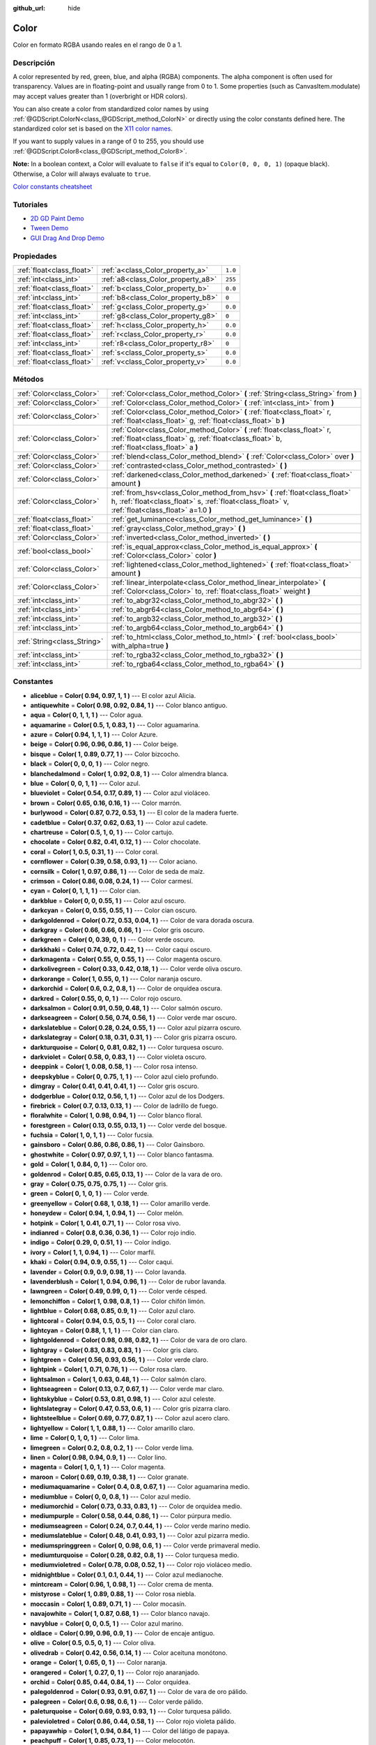 :github_url: hide

.. Generated automatically by doc/tools/make_rst.py in Godot's source tree.
.. DO NOT EDIT THIS FILE, but the Color.xml source instead.
.. The source is found in doc/classes or modules/<name>/doc_classes.

.. _class_Color:

Color
=====

Color en formato RGBA usando reales en el rango de 0 a 1.

Descripción
----------------------

A color represented by red, green, blue, and alpha (RGBA) components. The alpha component is often used for transparency. Values are in floating-point and usually range from 0 to 1. Some properties (such as CanvasItem.modulate) may accept values greater than 1 (overbright or HDR colors).

You can also create a color from standardized color names by using :ref:`@GDScript.ColorN<class_@GDScript_method_ColorN>` or directly using the color constants defined here. The standardized color set is based on the `X11 color names <https://en.wikipedia.org/wiki/X11_color_names>`__.

If you want to supply values in a range of 0 to 255, you should use :ref:`@GDScript.Color8<class_@GDScript_method_Color8>`.

\ **Note:** In a boolean context, a Color will evaluate to ``false`` if it's equal to ``Color(0, 0, 0, 1)`` (opaque black). Otherwise, a Color will always evaluate to ``true``.

\ `Color constants cheatsheet <https://raw.githubusercontent.com/godotengine/godot-docs/master/img/color_constants.png>`__

Tutoriales
--------------------

- `2D GD Paint Demo <https://godotengine.org/asset-library/asset/517>`__

- `Tween Demo <https://godotengine.org/asset-library/asset/146>`__

- `GUI Drag And Drop Demo <https://godotengine.org/asset-library/asset/133>`__

Propiedades
----------------------

+---------------------------+------------------------------------+---------+
| :ref:`float<class_float>` | :ref:`a<class_Color_property_a>`   | ``1.0`` |
+---------------------------+------------------------------------+---------+
| :ref:`int<class_int>`     | :ref:`a8<class_Color_property_a8>` | ``255`` |
+---------------------------+------------------------------------+---------+
| :ref:`float<class_float>` | :ref:`b<class_Color_property_b>`   | ``0.0`` |
+---------------------------+------------------------------------+---------+
| :ref:`int<class_int>`     | :ref:`b8<class_Color_property_b8>` | ``0``   |
+---------------------------+------------------------------------+---------+
| :ref:`float<class_float>` | :ref:`g<class_Color_property_g>`   | ``0.0`` |
+---------------------------+------------------------------------+---------+
| :ref:`int<class_int>`     | :ref:`g8<class_Color_property_g8>` | ``0``   |
+---------------------------+------------------------------------+---------+
| :ref:`float<class_float>` | :ref:`h<class_Color_property_h>`   | ``0.0`` |
+---------------------------+------------------------------------+---------+
| :ref:`float<class_float>` | :ref:`r<class_Color_property_r>`   | ``0.0`` |
+---------------------------+------------------------------------+---------+
| :ref:`int<class_int>`     | :ref:`r8<class_Color_property_r8>` | ``0``   |
+---------------------------+------------------------------------+---------+
| :ref:`float<class_float>` | :ref:`s<class_Color_property_s>`   | ``0.0`` |
+---------------------------+------------------------------------+---------+
| :ref:`float<class_float>` | :ref:`v<class_Color_property_v>`   | ``0.0`` |
+---------------------------+------------------------------------+---------+

Métodos
--------------

+-----------------------------+---------------------------------------------------------------------------------------------------------------------------------------------------------------------------------+
| :ref:`Color<class_Color>`   | :ref:`Color<class_Color_method_Color>` **(** :ref:`String<class_String>` from **)**                                                                                             |
+-----------------------------+---------------------------------------------------------------------------------------------------------------------------------------------------------------------------------+
| :ref:`Color<class_Color>`   | :ref:`Color<class_Color_method_Color>` **(** :ref:`int<class_int>` from **)**                                                                                                   |
+-----------------------------+---------------------------------------------------------------------------------------------------------------------------------------------------------------------------------+
| :ref:`Color<class_Color>`   | :ref:`Color<class_Color_method_Color>` **(** :ref:`float<class_float>` r, :ref:`float<class_float>` g, :ref:`float<class_float>` b **)**                                        |
+-----------------------------+---------------------------------------------------------------------------------------------------------------------------------------------------------------------------------+
| :ref:`Color<class_Color>`   | :ref:`Color<class_Color_method_Color>` **(** :ref:`float<class_float>` r, :ref:`float<class_float>` g, :ref:`float<class_float>` b, :ref:`float<class_float>` a **)**           |
+-----------------------------+---------------------------------------------------------------------------------------------------------------------------------------------------------------------------------+
| :ref:`Color<class_Color>`   | :ref:`blend<class_Color_method_blend>` **(** :ref:`Color<class_Color>` over **)**                                                                                               |
+-----------------------------+---------------------------------------------------------------------------------------------------------------------------------------------------------------------------------+
| :ref:`Color<class_Color>`   | :ref:`contrasted<class_Color_method_contrasted>` **(** **)**                                                                                                                    |
+-----------------------------+---------------------------------------------------------------------------------------------------------------------------------------------------------------------------------+
| :ref:`Color<class_Color>`   | :ref:`darkened<class_Color_method_darkened>` **(** :ref:`float<class_float>` amount **)**                                                                                       |
+-----------------------------+---------------------------------------------------------------------------------------------------------------------------------------------------------------------------------+
| :ref:`Color<class_Color>`   | :ref:`from_hsv<class_Color_method_from_hsv>` **(** :ref:`float<class_float>` h, :ref:`float<class_float>` s, :ref:`float<class_float>` v, :ref:`float<class_float>` a=1.0 **)** |
+-----------------------------+---------------------------------------------------------------------------------------------------------------------------------------------------------------------------------+
| :ref:`float<class_float>`   | :ref:`get_luminance<class_Color_method_get_luminance>` **(** **)**                                                                                                              |
+-----------------------------+---------------------------------------------------------------------------------------------------------------------------------------------------------------------------------+
| :ref:`float<class_float>`   | :ref:`gray<class_Color_method_gray>` **(** **)**                                                                                                                                |
+-----------------------------+---------------------------------------------------------------------------------------------------------------------------------------------------------------------------------+
| :ref:`Color<class_Color>`   | :ref:`inverted<class_Color_method_inverted>` **(** **)**                                                                                                                        |
+-----------------------------+---------------------------------------------------------------------------------------------------------------------------------------------------------------------------------+
| :ref:`bool<class_bool>`     | :ref:`is_equal_approx<class_Color_method_is_equal_approx>` **(** :ref:`Color<class_Color>` color **)**                                                                          |
+-----------------------------+---------------------------------------------------------------------------------------------------------------------------------------------------------------------------------+
| :ref:`Color<class_Color>`   | :ref:`lightened<class_Color_method_lightened>` **(** :ref:`float<class_float>` amount **)**                                                                                     |
+-----------------------------+---------------------------------------------------------------------------------------------------------------------------------------------------------------------------------+
| :ref:`Color<class_Color>`   | :ref:`linear_interpolate<class_Color_method_linear_interpolate>` **(** :ref:`Color<class_Color>` to, :ref:`float<class_float>` weight **)**                                     |
+-----------------------------+---------------------------------------------------------------------------------------------------------------------------------------------------------------------------------+
| :ref:`int<class_int>`       | :ref:`to_abgr32<class_Color_method_to_abgr32>` **(** **)**                                                                                                                      |
+-----------------------------+---------------------------------------------------------------------------------------------------------------------------------------------------------------------------------+
| :ref:`int<class_int>`       | :ref:`to_abgr64<class_Color_method_to_abgr64>` **(** **)**                                                                                                                      |
+-----------------------------+---------------------------------------------------------------------------------------------------------------------------------------------------------------------------------+
| :ref:`int<class_int>`       | :ref:`to_argb32<class_Color_method_to_argb32>` **(** **)**                                                                                                                      |
+-----------------------------+---------------------------------------------------------------------------------------------------------------------------------------------------------------------------------+
| :ref:`int<class_int>`       | :ref:`to_argb64<class_Color_method_to_argb64>` **(** **)**                                                                                                                      |
+-----------------------------+---------------------------------------------------------------------------------------------------------------------------------------------------------------------------------+
| :ref:`String<class_String>` | :ref:`to_html<class_Color_method_to_html>` **(** :ref:`bool<class_bool>` with_alpha=true **)**                                                                                  |
+-----------------------------+---------------------------------------------------------------------------------------------------------------------------------------------------------------------------------+
| :ref:`int<class_int>`       | :ref:`to_rgba32<class_Color_method_to_rgba32>` **(** **)**                                                                                                                      |
+-----------------------------+---------------------------------------------------------------------------------------------------------------------------------------------------------------------------------+
| :ref:`int<class_int>`       | :ref:`to_rgba64<class_Color_method_to_rgba64>` **(** **)**                                                                                                                      |
+-----------------------------+---------------------------------------------------------------------------------------------------------------------------------------------------------------------------------+

Constantes
--------------------

.. _class_Color_constant_aliceblue:

.. _class_Color_constant_antiquewhite:

.. _class_Color_constant_aqua:

.. _class_Color_constant_aquamarine:

.. _class_Color_constant_azure:

.. _class_Color_constant_beige:

.. _class_Color_constant_bisque:

.. _class_Color_constant_black:

.. _class_Color_constant_blanchedalmond:

.. _class_Color_constant_blue:

.. _class_Color_constant_blueviolet:

.. _class_Color_constant_brown:

.. _class_Color_constant_burlywood:

.. _class_Color_constant_cadetblue:

.. _class_Color_constant_chartreuse:

.. _class_Color_constant_chocolate:

.. _class_Color_constant_coral:

.. _class_Color_constant_cornflower:

.. _class_Color_constant_cornsilk:

.. _class_Color_constant_crimson:

.. _class_Color_constant_cyan:

.. _class_Color_constant_darkblue:

.. _class_Color_constant_darkcyan:

.. _class_Color_constant_darkgoldenrod:

.. _class_Color_constant_darkgray:

.. _class_Color_constant_darkgreen:

.. _class_Color_constant_darkkhaki:

.. _class_Color_constant_darkmagenta:

.. _class_Color_constant_darkolivegreen:

.. _class_Color_constant_darkorange:

.. _class_Color_constant_darkorchid:

.. _class_Color_constant_darkred:

.. _class_Color_constant_darksalmon:

.. _class_Color_constant_darkseagreen:

.. _class_Color_constant_darkslateblue:

.. _class_Color_constant_darkslategray:

.. _class_Color_constant_darkturquoise:

.. _class_Color_constant_darkviolet:

.. _class_Color_constant_deeppink:

.. _class_Color_constant_deepskyblue:

.. _class_Color_constant_dimgray:

.. _class_Color_constant_dodgerblue:

.. _class_Color_constant_firebrick:

.. _class_Color_constant_floralwhite:

.. _class_Color_constant_forestgreen:

.. _class_Color_constant_fuchsia:

.. _class_Color_constant_gainsboro:

.. _class_Color_constant_ghostwhite:

.. _class_Color_constant_gold:

.. _class_Color_constant_goldenrod:

.. _class_Color_constant_gray:

.. _class_Color_constant_green:

.. _class_Color_constant_greenyellow:

.. _class_Color_constant_honeydew:

.. _class_Color_constant_hotpink:

.. _class_Color_constant_indianred:

.. _class_Color_constant_indigo:

.. _class_Color_constant_ivory:

.. _class_Color_constant_khaki:

.. _class_Color_constant_lavender:

.. _class_Color_constant_lavenderblush:

.. _class_Color_constant_lawngreen:

.. _class_Color_constant_lemonchiffon:

.. _class_Color_constant_lightblue:

.. _class_Color_constant_lightcoral:

.. _class_Color_constant_lightcyan:

.. _class_Color_constant_lightgoldenrod:

.. _class_Color_constant_lightgray:

.. _class_Color_constant_lightgreen:

.. _class_Color_constant_lightpink:

.. _class_Color_constant_lightsalmon:

.. _class_Color_constant_lightseagreen:

.. _class_Color_constant_lightskyblue:

.. _class_Color_constant_lightslategray:

.. _class_Color_constant_lightsteelblue:

.. _class_Color_constant_lightyellow:

.. _class_Color_constant_lime:

.. _class_Color_constant_limegreen:

.. _class_Color_constant_linen:

.. _class_Color_constant_magenta:

.. _class_Color_constant_maroon:

.. _class_Color_constant_mediumaquamarine:

.. _class_Color_constant_mediumblue:

.. _class_Color_constant_mediumorchid:

.. _class_Color_constant_mediumpurple:

.. _class_Color_constant_mediumseagreen:

.. _class_Color_constant_mediumslateblue:

.. _class_Color_constant_mediumspringgreen:

.. _class_Color_constant_mediumturquoise:

.. _class_Color_constant_mediumvioletred:

.. _class_Color_constant_midnightblue:

.. _class_Color_constant_mintcream:

.. _class_Color_constant_mistyrose:

.. _class_Color_constant_moccasin:

.. _class_Color_constant_navajowhite:

.. _class_Color_constant_navyblue:

.. _class_Color_constant_oldlace:

.. _class_Color_constant_olive:

.. _class_Color_constant_olivedrab:

.. _class_Color_constant_orange:

.. _class_Color_constant_orangered:

.. _class_Color_constant_orchid:

.. _class_Color_constant_palegoldenrod:

.. _class_Color_constant_palegreen:

.. _class_Color_constant_paleturquoise:

.. _class_Color_constant_palevioletred:

.. _class_Color_constant_papayawhip:

.. _class_Color_constant_peachpuff:

.. _class_Color_constant_peru:

.. _class_Color_constant_pink:

.. _class_Color_constant_plum:

.. _class_Color_constant_powderblue:

.. _class_Color_constant_purple:

.. _class_Color_constant_rebeccapurple:

.. _class_Color_constant_red:

.. _class_Color_constant_rosybrown:

.. _class_Color_constant_royalblue:

.. _class_Color_constant_saddlebrown:

.. _class_Color_constant_salmon:

.. _class_Color_constant_sandybrown:

.. _class_Color_constant_seagreen:

.. _class_Color_constant_seashell:

.. _class_Color_constant_sienna:

.. _class_Color_constant_silver:

.. _class_Color_constant_skyblue:

.. _class_Color_constant_slateblue:

.. _class_Color_constant_slategray:

.. _class_Color_constant_snow:

.. _class_Color_constant_springgreen:

.. _class_Color_constant_steelblue:

.. _class_Color_constant_tan:

.. _class_Color_constant_teal:

.. _class_Color_constant_thistle:

.. _class_Color_constant_tomato:

.. _class_Color_constant_transparent:

.. _class_Color_constant_turquoise:

.. _class_Color_constant_violet:

.. _class_Color_constant_webgray:

.. _class_Color_constant_webgreen:

.. _class_Color_constant_webmaroon:

.. _class_Color_constant_webpurple:

.. _class_Color_constant_wheat:

.. _class_Color_constant_white:

.. _class_Color_constant_whitesmoke:

.. _class_Color_constant_yellow:

.. _class_Color_constant_yellowgreen:

- **aliceblue** = **Color( 0.94, 0.97, 1, 1 )** --- El color azul Alicia.

- **antiquewhite** = **Color( 0.98, 0.92, 0.84, 1 )** --- Color blanco antiguo.

- **aqua** = **Color( 0, 1, 1, 1 )** --- Color agua.

- **aquamarine** = **Color( 0.5, 1, 0.83, 1 )** --- Color aguamarina.

- **azure** = **Color( 0.94, 1, 1, 1 )** --- Color Azure.

- **beige** = **Color( 0.96, 0.96, 0.86, 1 )** --- Color beige.

- **bisque** = **Color( 1, 0.89, 0.77, 1 )** --- Color bizcocho.

- **black** = **Color( 0, 0, 0, 1 )** --- Color negro.

- **blanchedalmond** = **Color( 1, 0.92, 0.8, 1 )** --- Color almendra blanca.

- **blue** = **Color( 0, 0, 1, 1 )** --- Color azul.

- **blueviolet** = **Color( 0.54, 0.17, 0.89, 1 )** --- Color azul violáceo.

- **brown** = **Color( 0.65, 0.16, 0.16, 1 )** --- Color marrón.

- **burlywood** = **Color( 0.87, 0.72, 0.53, 1 )** --- El color de la madera fuerte.

- **cadetblue** = **Color( 0.37, 0.62, 0.63, 1 )** --- Color azul cadete.

- **chartreuse** = **Color( 0.5, 1, 0, 1 )** --- Color cartujo.

- **chocolate** = **Color( 0.82, 0.41, 0.12, 1 )** --- Color chocolate.

- **coral** = **Color( 1, 0.5, 0.31, 1 )** --- Color coral.

- **cornflower** = **Color( 0.39, 0.58, 0.93, 1 )** --- Color aciano.

- **cornsilk** = **Color( 1, 0.97, 0.86, 1 )** --- Color de seda de maíz.

- **crimson** = **Color( 0.86, 0.08, 0.24, 1 )** --- Color carmesí.

- **cyan** = **Color( 0, 1, 1, 1 )** --- Color cian.

- **darkblue** = **Color( 0, 0, 0.55, 1 )** --- Color azul oscuro.

- **darkcyan** = **Color( 0, 0.55, 0.55, 1 )** --- Color cian oscuro.

- **darkgoldenrod** = **Color( 0.72, 0.53, 0.04, 1 )** --- Color de vara dorada oscura.

- **darkgray** = **Color( 0.66, 0.66, 0.66, 1 )** --- Color gris oscuro.

- **darkgreen** = **Color( 0, 0.39, 0, 1 )** --- Color verde oscuro.

- **darkkhaki** = **Color( 0.74, 0.72, 0.42, 1 )** --- Color caqui oscuro.

- **darkmagenta** = **Color( 0.55, 0, 0.55, 1 )** --- Color magenta oscuro.

- **darkolivegreen** = **Color( 0.33, 0.42, 0.18, 1 )** --- Color verde oliva oscuro.

- **darkorange** = **Color( 1, 0.55, 0, 1 )** --- Color naranja oscuro.

- **darkorchid** = **Color( 0.6, 0.2, 0.8, 1 )** --- Color de orquídea oscura.

- **darkred** = **Color( 0.55, 0, 0, 1 )** --- Color rojo oscuro.

- **darksalmon** = **Color( 0.91, 0.59, 0.48, 1 )** --- Color salmón oscuro.

- **darkseagreen** = **Color( 0.56, 0.74, 0.56, 1 )** --- Color verde mar oscuro.

- **darkslateblue** = **Color( 0.28, 0.24, 0.55, 1 )** --- Color azul pizarra oscuro.

- **darkslategray** = **Color( 0.18, 0.31, 0.31, 1 )** --- Color gris pizarra oscuro.

- **darkturquoise** = **Color( 0, 0.81, 0.82, 1 )** --- Color turquesa oscuro.

- **darkviolet** = **Color( 0.58, 0, 0.83, 1 )** --- Color violeta oscuro.

- **deeppink** = **Color( 1, 0.08, 0.58, 1 )** --- Color rosa intenso.

- **deepskyblue** = **Color( 0, 0.75, 1, 1 )** --- Color azul cielo profundo.

- **dimgray** = **Color( 0.41, 0.41, 0.41, 1 )** --- Color gris oscuro.

- **dodgerblue** = **Color( 0.12, 0.56, 1, 1 )** --- Color azul de los Dodgers.

- **firebrick** = **Color( 0.7, 0.13, 0.13, 1 )** --- Color de ladrillo de fuego.

- **floralwhite** = **Color( 1, 0.98, 0.94, 1 )** --- Color blanco floral.

- **forestgreen** = **Color( 0.13, 0.55, 0.13, 1 )** --- Color verde del bosque.

- **fuchsia** = **Color( 1, 0, 1, 1 )** --- Color fucsia.

- **gainsboro** = **Color( 0.86, 0.86, 0.86, 1 )** --- Color Gainsboro.

- **ghostwhite** = **Color( 0.97, 0.97, 1, 1 )** --- Color blanco fantasma.

- **gold** = **Color( 1, 0.84, 0, 1 )** --- Color oro.

- **goldenrod** = **Color( 0.85, 0.65, 0.13, 1 )** --- Color de la vara de oro.

- **gray** = **Color( 0.75, 0.75, 0.75, 1 )** --- Color gris.

- **green** = **Color( 0, 1, 0, 1 )** --- Color verde.

- **greenyellow** = **Color( 0.68, 1, 0.18, 1 )** --- Color amarillo verde.

- **honeydew** = **Color( 0.94, 1, 0.94, 1 )** --- Color melón.

- **hotpink** = **Color( 1, 0.41, 0.71, 1 )** --- Color rosa vivo.

- **indianred** = **Color( 0.8, 0.36, 0.36, 1 )** --- Color rojo indio.

- **indigo** = **Color( 0.29, 0, 0.51, 1 )** --- Color índigo.

- **ivory** = **Color( 1, 1, 0.94, 1 )** --- Color marfil.

- **khaki** = **Color( 0.94, 0.9, 0.55, 1 )** --- Color caqui.

- **lavender** = **Color( 0.9, 0.9, 0.98, 1 )** --- Color lavanda.

- **lavenderblush** = **Color( 1, 0.94, 0.96, 1 )** --- Color de rubor lavanda.

- **lawngreen** = **Color( 0.49, 0.99, 0, 1 )** --- Color verde césped.

- **lemonchiffon** = **Color( 1, 0.98, 0.8, 1 )** --- Color chifón limón.

- **lightblue** = **Color( 0.68, 0.85, 0.9, 1 )** --- Color azul claro.

- **lightcoral** = **Color( 0.94, 0.5, 0.5, 1 )** --- Color coral claro.

- **lightcyan** = **Color( 0.88, 1, 1, 1 )** --- Color cian claro.

- **lightgoldenrod** = **Color( 0.98, 0.98, 0.82, 1 )** --- Color de vara de oro claro.

- **lightgray** = **Color( 0.83, 0.83, 0.83, 1 )** --- Color gris claro.

- **lightgreen** = **Color( 0.56, 0.93, 0.56, 1 )** --- Color verde claro.

- **lightpink** = **Color( 1, 0.71, 0.76, 1 )** --- Color rosa claro.

- **lightsalmon** = **Color( 1, 0.63, 0.48, 1 )** --- Color salmón claro.

- **lightseagreen** = **Color( 0.13, 0.7, 0.67, 1 )** --- Color verde mar claro.

- **lightskyblue** = **Color( 0.53, 0.81, 0.98, 1 )** --- Color azul celeste.

- **lightslategray** = **Color( 0.47, 0.53, 0.6, 1 )** --- Color gris pizarra claro.

- **lightsteelblue** = **Color( 0.69, 0.77, 0.87, 1 )** --- Color azul acero claro.

- **lightyellow** = **Color( 1, 1, 0.88, 1 )** --- Color amarillo claro.

- **lime** = **Color( 0, 1, 0, 1 )** --- Color lima.

- **limegreen** = **Color( 0.2, 0.8, 0.2, 1 )** --- Color verde lima.

- **linen** = **Color( 0.98, 0.94, 0.9, 1 )** --- Color lino.

- **magenta** = **Color( 1, 0, 1, 1 )** --- Color magenta.

- **maroon** = **Color( 0.69, 0.19, 0.38, 1 )** --- Color granate.

- **mediumaquamarine** = **Color( 0.4, 0.8, 0.67, 1 )** --- Color aguamarina medio.

- **mediumblue** = **Color( 0, 0, 0.8, 1 )** --- Color azul medio.

- **mediumorchid** = **Color( 0.73, 0.33, 0.83, 1 )** --- Color de orquídea medio.

- **mediumpurple** = **Color( 0.58, 0.44, 0.86, 1 )** --- Color púrpura medio.

- **mediumseagreen** = **Color( 0.24, 0.7, 0.44, 1 )** --- Color verde marino medio.

- **mediumslateblue** = **Color( 0.48, 0.41, 0.93, 1 )** --- Color azul pizarra medio.

- **mediumspringgreen** = **Color( 0, 0.98, 0.6, 1 )** --- Color verde primaveral medio.

- **mediumturquoise** = **Color( 0.28, 0.82, 0.8, 1 )** --- Color turquesa medio.

- **mediumvioletred** = **Color( 0.78, 0.08, 0.52, 1 )** --- Color rojo violáceo medio.

- **midnightblue** = **Color( 0.1, 0.1, 0.44, 1 )** --- Color azul medianoche.

- **mintcream** = **Color( 0.96, 1, 0.98, 1 )** --- Color crema de menta.

- **mistyrose** = **Color( 1, 0.89, 0.88, 1 )** --- Color rosa niebla.

- **moccasin** = **Color( 1, 0.89, 0.71, 1 )** --- Color mocasín.

- **navajowhite** = **Color( 1, 0.87, 0.68, 1 )** --- Color blanco navajo.

- **navyblue** = **Color( 0, 0, 0.5, 1 )** --- Color azul marino.

- **oldlace** = **Color( 0.99, 0.96, 0.9, 1 )** --- Color de encaje antiguo.

- **olive** = **Color( 0.5, 0.5, 0, 1 )** --- Color oliva.

- **olivedrab** = **Color( 0.42, 0.56, 0.14, 1 )** --- Color aceituna monótono.

- **orange** = **Color( 1, 0.65, 0, 1 )** --- Color naranja.

- **orangered** = **Color( 1, 0.27, 0, 1 )** --- Color rojo anaranjado.

- **orchid** = **Color( 0.85, 0.44, 0.84, 1 )** --- Color orquídea.

- **palegoldenrod** = **Color( 0.93, 0.91, 0.67, 1 )** --- Color de vara de oro pálido.

- **palegreen** = **Color( 0.6, 0.98, 0.6, 1 )** --- Color verde pálido.

- **paleturquoise** = **Color( 0.69, 0.93, 0.93, 1 )** --- Color turquesa pálido.

- **palevioletred** = **Color( 0.86, 0.44, 0.58, 1 )** --- Color rojo violeta pálido.

- **papayawhip** = **Color( 1, 0.94, 0.84, 1 )** --- Color del látigo de papaya.

- **peachpuff** = **Color( 1, 0.85, 0.73, 1 )** --- Color melocotón.

- **peru** = **Color( 0.8, 0.52, 0.25, 1 )** --- Color Perú.

- **pink** = **Color( 1, 0.75, 0.8, 1 )** --- Color rosa.

- **plum** = **Color( 0.87, 0.63, 0.87, 1 )** --- Color ciruela.

- **powderblue** = **Color( 0.69, 0.88, 0.9, 1 )** --- Color azul de polvo.

- **purple** = **Color( 0.63, 0.13, 0.94, 1 )** --- Color púrpura.

- **rebeccapurple** = **Color( 0.4, 0.2, 0.6, 1 )** --- Color púrpura de Rebecca.

- **red** = **Color( 1, 0, 0, 1 )** --- Color rojo.

- **rosybrown** = **Color( 0.74, 0.56, 0.56, 1 )** --- Color marrón rosado.

- **royalblue** = **Color( 0.25, 0.41, 0.88, 1 )** --- Color azul real.

- **saddlebrown** = **Color( 0.55, 0.27, 0.07, 1 )** --- Color marrón silla de montar.

- **salmon** = **Color( 0.98, 0.5, 0.45, 1 )** --- Color salmón.

- **sandybrown** = **Color( 0.96, 0.64, 0.38, 1 )** --- Color marrón arenoso.

- **seagreen** = **Color( 0.18, 0.55, 0.34, 1 )** --- Color verde mar.

- **seashell** = **Color( 1, 0.96, 0.93, 1 )** --- Color de la concha marina.

- **sienna** = **Color( 0.63, 0.32, 0.18, 1 )** --- Color siena.

- **silver** = **Color( 0.75, 0.75, 0.75, 1 )** --- Color plata.

- **skyblue** = **Color( 0.53, 0.81, 0.92, 1 )** --- Color azul cielo.

- **slateblue** = **Color( 0.42, 0.35, 0.8, 1 )** --- Color azul pizarra.

- **slategray** = **Color( 0.44, 0.5, 0.56, 1 )** --- Color gris pizarra.

- **snow** = **Color( 1, 0.98, 0.98, 1 )** --- Color nieve.

- **springgreen** = **Color( 0, 1, 0.5, 1 )** --- Color verde primaveral.

- **steelblue** = **Color( 0.27, 0.51, 0.71, 1 )** --- Color azul acero.

- **tan** = **Color( 0.82, 0.71, 0.55, 1 )** --- Color bronceado.

- **teal** = **Color( 0, 0.5, 0.5, 1 )** --- Color verde azulado.

- **thistle** = **Color( 0.85, 0.75, 0.85, 1 )** --- Color cardo.

- **tomato** = **Color( 1, 0.39, 0.28, 1 )** --- Color tomate.

- **transparent** = **Color( 1, 1, 1, 0 )** --- Color transparente (blanco sin alfa).

- **turquoise** = **Color( 0.25, 0.88, 0.82, 1 )** --- Color turquesa.

- **violet** = **Color( 0.93, 0.51, 0.93, 1 )** --- Color violeta.

- **webgray** = **Color( 0.5, 0.5, 0.5, 1 )** --- Color gris web.

- **webgreen** = **Color( 0, 0.5, 0, 1 )** --- Color verde web.

- **webmaroon** = **Color( 0.5, 0, 0, 1 )** --- Color granate web.

- **webpurple** = **Color( 0.5, 0, 0.5, 1 )** --- Color púrpura web.

- **wheat** = **Color( 0.96, 0.87, 0.7, 1 )** --- Color trigo.

- **white** = **Color( 1, 1, 1, 1 )** --- Color blanco.

- **whitesmoke** = **Color( 0.96, 0.96, 0.96, 1 )** --- Color humo blanco.

- **yellow** = **Color( 1, 1, 0, 1 )** --- Color amarillo.

- **yellowgreen** = **Color( 0.6, 0.8, 0.2, 1 )** --- Color verde amarillo.

Descripciones de Propiedades
--------------------------------------------------------

.. _class_Color_property_a:

- :ref:`float<class_float>` **a**

+-----------+---------+
| *Default* | ``1.0`` |
+-----------+---------+

El componente alfa (transparencia) del color, típicamente en el rango de 0 a 1.

----

.. _class_Color_property_a8:

- :ref:`int<class_int>` **a8**

+-----------+---------+
| *Default* | ``255`` |
+-----------+---------+

Envoltura para :ref:`a<class_Color_property_a>` que utiliza el rango de 0 a 255 en lugar de 0 a 1.

----

.. _class_Color_property_b:

- :ref:`float<class_float>` **b**

+-----------+---------+
| *Default* | ``0.0`` |
+-----------+---------+

El componente azul del color, típicamente en el rango de 0 a 1.

----

.. _class_Color_property_b8:

- :ref:`int<class_int>` **b8**

+-----------+-------+
| *Default* | ``0`` |
+-----------+-------+

Envoltura para :ref:`b<class_Color_property_b>` que utiliza el rango de 0 a 255 en lugar de 0 a 1.

----

.. _class_Color_property_g:

- :ref:`float<class_float>` **g**

+-----------+---------+
| *Default* | ``0.0`` |
+-----------+---------+

El componente verde del color, típicamente en el rango de 0 a 1.

----

.. _class_Color_property_g8:

- :ref:`int<class_int>` **g8**

+-----------+-------+
| *Default* | ``0`` |
+-----------+-------+

Envoltura para :ref:`g<class_Color_property_g>` que utiliza el rango de 0 a 255 en lugar de 0 a 1.

----

.. _class_Color_property_h:

- :ref:`float<class_float>` **h**

+-----------+---------+
| *Default* | ``0.0`` |
+-----------+---------+

El tono del HSV de este color, en el rango de 0 a 1..

----

.. _class_Color_property_r:

- :ref:`float<class_float>` **r**

+-----------+---------+
| *Default* | ``0.0`` |
+-----------+---------+

El componente rojo del color, típicamente en el rango de 0 a 1.

----

.. _class_Color_property_r8:

- :ref:`int<class_int>` **r8**

+-----------+-------+
| *Default* | ``0`` |
+-----------+-------+

Envoltura para :ref:`r<class_Color_property_r>` que utiliza el rango de 0 a 255 en lugar de 0 a 1.

----

.. _class_Color_property_s:

- :ref:`float<class_float>` **s**

+-----------+---------+
| *Default* | ``0.0`` |
+-----------+---------+

La saturación del HSV de este color, en el rango de 0 a 1.

----

.. _class_Color_property_v:

- :ref:`float<class_float>` **v**

+-----------+---------+
| *Default* | ``0.0`` |
+-----------+---------+

El valor HSV (brillo) de este color, en el rango de 0 a 1.

Descripciones de Métodos
------------------------------------------------

.. _class_Color_method_Color:

- :ref:`Color<class_Color>` **Color** **(** :ref:`String<class_String>` from **)**

Construye un color a partir de una cadena de color hexadecimal HTML en formato ARGB o RGB. Véase también :ref:`@GDScript.ColorN<class_@GDScript_method_ColorN>`.

::

    # Cada uno de los siguientes crea el mismo color RGBA(178, 217, 10, 255).
    var c1 = Color("#ffb2d90a") # Formato ARGB con "#".
    var c2 = Color("ffb2d90a") # Formato ARGB.
    var c3 = Color("#b2d90a") # Formato RGB con "#".
    var c4 = Color("b2d90a") # Formato RGB.

----

- :ref:`Color<class_Color>` **Color** **(** :ref:`int<class_int>` from **)**

Constructs a color from a 32-bit integer in RGBA format (each byte represents a color channel).

::

    var c = Color(274) # Similar to Color(0.0, 0.0, 0.004, 0.07)

----

- :ref:`Color<class_Color>` **Color** **(** :ref:`float<class_float>` r, :ref:`float<class_float>` g, :ref:`float<class_float>` b **)**

Constructs a color from RGB values, typically between 0 and 1. Alpha will be 1.

::

    var color = Color(0.2, 1.0, 0.7) # Similar to Color8(51, 255, 178, 255)

----

- :ref:`Color<class_Color>` **Color** **(** :ref:`float<class_float>` r, :ref:`float<class_float>` g, :ref:`float<class_float>` b, :ref:`float<class_float>` a **)**

Constructs a color from RGBA values, typically between 0 and 1.

::

    var color = Color(0.2, 1.0, 0.7, 0.8) # Similar to Color8(51, 255, 178, 204)

----

.. _class_Color_method_blend:

- :ref:`Color<class_Color>` **blend** **(** :ref:`Color<class_Color>` over **)**

Devuelve un nuevo color resultante de mezclar este color con otro. Si el color es opaco, el resultado también es opaco. El segundo color puede tener un rango de valores alfa.

::

    var bg = Color(0.0, 1.0, 0.0, 0.5) # Verde con alfa a 50%
    var fg = Color(1.0, 0.0, 0.0, 0.5) # Rojo con alfa a 50%
    var blended_color = bg.blend(fg) # Marron con alfa a 75%

----

.. _class_Color_method_contrasted:

- :ref:`Color<class_Color>` **contrasted** **(** **)**

Devuelve el color más contrastado.

::

    var c = Color(0.3, 0.4, 0.9)
    var color_constrastado = c.contrasted() # Equivalente a RGBA(204, 229, 102, 255)

----

.. _class_Color_method_darkened:

- :ref:`Color<class_Color>` **darkened** **(** :ref:`float<class_float>` amount **)**

Devuelve un nuevo color resultante de oscurecer este color en el porcentaje especificado (proporción de 0 a 1).

::

    var verde = Color(0.0, 1.0, 0.0)
    var verdeoscuro = green.darkened(0.2) # 20% más oscuro que el verde

----

.. _class_Color_method_from_hsv:

- :ref:`Color<class_Color>` **from_hsv** **(** :ref:`float<class_float>` h, :ref:`float<class_float>` s, :ref:`float<class_float>` v, :ref:`float<class_float>` a=1.0 **)**

Construye un color a partir de un perfil de HSV. ``h``, ``s``, y ``v`` son valores entre 0 y 1.

::

    var c = Color.from_hsv(0.58, 0.5, 0.79, 0.8) # Equivalente a HSV(210, 50, 79, 0.8) or Color8(100, 151, 201, 0.8)

----

.. _class_Color_method_get_luminance:

- :ref:`float<class_float>` **get_luminance** **(** **)**

Returns the luminance of the color in the ``[0.0, 1.0]`` range.

This is useful when determining light or dark color. Colors with a luminance smaller than 0.5 can be generally considered dark.

----

.. _class_Color_method_gray:

- :ref:`float<class_float>` **gray** **(** **)**

Returns the color's grayscale representation.

The gray value is calculated as ``(r + g + b) / 3``.

::

    var c = Color(0.2, 0.45, 0.82)
    var gray = c.gray() # A value of 0.466667

----

.. _class_Color_method_inverted:

- :ref:`Color<class_Color>` **inverted** **(** **)**

Returns the inverted color ``(1 - r, 1 - g, 1 - b, a)``.

::

    var color = Color(0.3, 0.4, 0.9)
    var inverted_color = color.inverted() # Equivalent to Color(0.7, 0.6, 0.1)

----

.. _class_Color_method_is_equal_approx:

- :ref:`bool<class_bool>` **is_equal_approx** **(** :ref:`Color<class_Color>` color **)**

Devuelve ``true`` si este color y ``color`` son aproximadamente iguales, ejecutando :ref:`@GDScript.is_equal_approx<class_@GDScript_method_is_equal_approx>` en cada componente.

----

.. _class_Color_method_lightened:

- :ref:`Color<class_Color>` **lightened** **(** :ref:`float<class_float>` amount **)**

Devuelve un nuevo color resultante de hacer este color más claro en el porcentaje especificado (proporción de 0 a 1).

::

    var verde = Color(0.0, 1.0, 0.0)
    var verdeclaro = green.lightened(0.2) # 20% más claro que el verde regular

----

.. _class_Color_method_linear_interpolate:

- :ref:`Color<class_Color>` **linear_interpolate** **(** :ref:`Color<class_Color>` to, :ref:`float<class_float>` weight **)**

Returns the linear interpolation with another color. The interpolation factor ``weight`` is between 0 and 1.

::

    var c1 = Color(1.0, 0.0, 0.0)
    var c2 = Color(0.0, 1.0, 0.0)
    var li_c = c1.linear_interpolate(c2, 0.5) # Equivalent to Color(0.5, 0.5, 0.0)

----

.. _class_Color_method_to_abgr32:

- :ref:`int<class_int>` **to_abgr32** **(** **)**

Returns the color converted to a 32-bit integer in ABGR format (each byte represents a color channel). ABGR is the reversed version of the default format.

::

    var color = Color(1, 0.5, 0.2)
    print(color.to_abgr32()) # Prints 4281565439

----

.. _class_Color_method_to_abgr64:

- :ref:`int<class_int>` **to_abgr64** **(** **)**

Returns the color converted to a 64-bit integer in ABGR format (each word represents a color channel). ABGR is the reversed version of the default format.

::

    var color = Color(1, 0.5, 0.2)
    print(color.to_abgr64()) # Prints -225178692812801

----

.. _class_Color_method_to_argb32:

- :ref:`int<class_int>` **to_argb32** **(** **)**

Returns the color converted to a 32-bit integer in ARGB format (each byte represents a color channel). ARGB is more compatible with DirectX.

::

    var color = Color(1, 0.5, 0.2)
    print(color.to_argb32()) # Prints 4294934323

----

.. _class_Color_method_to_argb64:

- :ref:`int<class_int>` **to_argb64** **(** **)**

Returns the color converted to a 64-bit integer in ARGB format (each word represents a color channel). ARGB is more compatible with DirectX.

::

    var color = Color(1, 0.5, 0.2)
    print(color.to_argb64()) # Prints -2147470541

----

.. _class_Color_method_to_html:

- :ref:`String<class_String>` **to_html** **(** :ref:`bool<class_bool>` with_alpha=true **)**

Devuelve la cadena de color hexadecimal HTML del color en formato ARGB (ex: ``ff34f822``).

Poniendo ``with_alpha`` en ``false`` se excluye el alfa de la cadena hexadecimal.

::

    var c = Color(1, 1, 1, 0.5)
    var s1 = c.to_html() # Devuelve "7fffffff"
    var s2 = c.to_html(false) # Devuelve "ffffff"

----

.. _class_Color_method_to_rgba32:

- :ref:`int<class_int>` **to_rgba32** **(** **)**

Returns the color converted to a 32-bit integer in RGBA format (each byte represents a color channel). RGBA is Godot's default format.

::

    var color = Color(1, 0.5, 0.2)
    print(color.to_rgba32()) # Prints 4286526463

----

.. _class_Color_method_to_rgba64:

- :ref:`int<class_int>` **to_rgba64** **(** **)**

Returns the color converted to a 64-bit integer in RGBA format (each word represents a color channel). RGBA is Godot's default format.

::

    var color = Color(1, 0.5, 0.2)
    print(color.to_rgba64()) # Prints -140736629309441

.. |virtual| replace:: :abbr:`virtual (This method should typically be overridden by the user to have any effect.)`
.. |const| replace:: :abbr:`const (This method has no side effects. It doesn't modify any of the instance's member variables.)`
.. |vararg| replace:: :abbr:`vararg (This method accepts any number of arguments after the ones described here.)`
